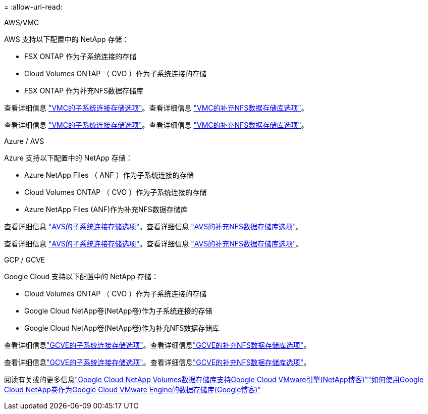 = 
:allow-uri-read: 


[role="tabbed-block"]
====
.AWS/VMC
--
AWS 支持以下配置中的 NetApp 存储：

* FSX ONTAP 作为子系统连接的存储
* Cloud Volumes ONTAP （ CVO ）作为子系统连接的存储
* FSX ONTAP 作为补充NFS数据存储库


查看详细信息 link:aws-guest.html["VMC的子系统连接存储选项"]。查看详细信息 link:aws-native-nfs-datastore-option.html["VMC的补充NFS数据存储库选项"]。

查看详细信息 link:aws-guest.html["VMC的子系统连接存储选项"]。查看详细信息 link:aws-native-nfs-datastore-option.html["VMC的补充NFS数据存储库选项"]。

--
.Azure / AVS
--
Azure 支持以下配置中的 NetApp 存储：

* Azure NetApp Files （ ANF ）作为子系统连接的存储
* Cloud Volumes ONTAP （ CVO ）作为子系统连接的存储
* Azure NetApp Files (ANF)作为补充NFS数据存储库


查看详细信息 link:azure-guest.html["AVS的子系统连接存储选项"]。查看详细信息 link:azure-native-nfs-datastore-option.html["AVS的补充NFS数据存储库选项"]。

查看详细信息 link:azure-guest.html["AVS的子系统连接存储选项"]。查看详细信息 link:azure-native-nfs-datastore-option.html["AVS的补充NFS数据存储库选项"]。

--
.GCP / GCVE
--
Google Cloud 支持以下配置中的 NetApp 存储：

* Cloud Volumes ONTAP （ CVO ）作为子系统连接的存储
* Google Cloud NetApp卷(NetApp卷)作为子系统连接的存储
* Google Cloud NetApp卷(NetApp卷)作为补充NFS数据存储库


查看详细信息link:gcp-guest.html["GCVE的子系统连接存储选项"]。查看详细信息link:gcp-ncvs-datastore.html["GCVE的补充NFS数据存储库选项"]。

查看详细信息link:gcp-guest.html["GCVE的子系统连接存储选项"]。查看详细信息link:gcp-ncvs-datastore.html["GCVE的补充NFS数据存储库选项"]。

阅读有关或的更多信息link:https://www.netapp.com/blog/cloud-volumes-service-google-cloud-vmware-engine/["Google Cloud NetApp Volumes数据存储库支持Google Cloud VMware引擎(NetApp博客)"^]link:https://cloud.google.com/blog/products/compute/how-to-use-netapp-cvs-as-datastores-with-vmware-engine["如何使用Google Cloud NetApp卷作为Google Cloud VMware Engine的数据存储库(Google博客)"^]

--
====